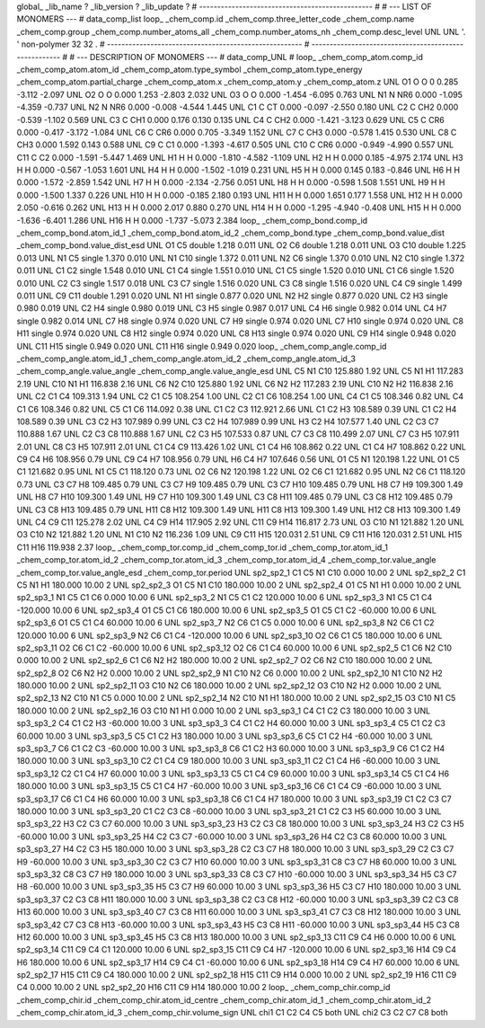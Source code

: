 global_
_lib_name         ?
_lib_version      ?
_lib_update       ?
# ------------------------------------------------
#
# ---   LIST OF MONOMERS ---
#
data_comp_list
loop_
_chem_comp.id
_chem_comp.three_letter_code
_chem_comp.name
_chem_comp.group
_chem_comp.number_atoms_all
_chem_comp.number_atoms_nh
_chem_comp.desc_level
UNL	UNL	'.		'	non-polymer	32	32	.
# ------------------------------------------------------
# ------------------------------------------------------
#
# --- DESCRIPTION OF MONOMERS ---
#
data_comp_UNL
#
loop_
_chem_comp_atom.comp_id
_chem_comp_atom.atom_id
_chem_comp_atom.type_symbol
_chem_comp_atom.type_energy
_chem_comp_atom.partial_charge
_chem_comp_atom.x
_chem_comp_atom.y
_chem_comp_atom.z
UNL          O1     O     O       0       0.285      -3.112      -2.097
UNL          O2     O     O   0.000       1.253      -2.803       2.032
UNL          O3     O     O   0.000      -1.454      -6.095       0.763
UNL          N1     N   NR6   0.000      -1.095      -4.359      -0.737
UNL          N2     N   NR6   0.000      -0.008      -4.544       1.445
UNL          C1     C    CT   0.000      -0.097      -2.550       0.180
UNL          C2     C   CH2   0.000      -0.539      -1.102       0.569
UNL          C3     C   CH1   0.000       0.176       0.130       0.135
UNL          C4     C   CH2   0.000      -1.421      -3.123       0.629
UNL          C5     C   CR6   0.000      -0.417      -3.172      -1.084
UNL          C6     C   CR6   0.000       0.705      -3.349       1.152
UNL          C7     C   CH3   0.000      -0.578       1.415       0.530
UNL          C8     C   CH3   0.000       1.592       0.143       0.588
UNL          C9     C    C1   0.000      -1.393      -4.617       0.505
UNL         C10     C   CR6   0.000      -0.949      -4.990       0.557
UNL         C11     C    C2   0.000      -1.591      -5.447       1.469
UNL          H1     H     H   0.000      -1.810      -4.582      -1.109
UNL          H2     H     H   0.000       0.185      -4.975       2.174
UNL          H3     H     H   0.000      -0.567      -1.053       1.601
UNL          H4     H     H   0.000      -1.502      -1.019       0.231
UNL          H5     H     H   0.000       0.145       0.183      -0.846
UNL          H6     H     H   0.000      -1.572      -2.859       1.542
UNL          H7     H     H   0.000      -2.134      -2.756       0.051
UNL          H8     H     H   0.000      -0.598       1.508       1.551
UNL          H9     H     H   0.000      -1.500       1.337       0.226
UNL         H10     H     H   0.000      -0.185       2.180       0.193
UNL         H11     H     H   0.000       1.651       0.177       1.558
UNL         H12     H     H   0.000       2.050      -0.616       0.262
UNL         H13     H     H   0.000       2.017       0.880       0.270
UNL         H14     H     H   0.000      -1.295      -4.940      -0.408
UNL         H15     H     H   0.000      -1.636      -6.401       1.286
UNL         H16     H     H   0.000      -1.737      -5.073       2.384
loop_
_chem_comp_bond.comp_id
_chem_comp_bond.atom_id_1
_chem_comp_bond.atom_id_2
_chem_comp_bond.type
_chem_comp_bond.value_dist
_chem_comp_bond.value_dist_esd
UNL          O1          C5      double     1.218   0.011
UNL          O2          C6      double     1.218   0.011
UNL          O3         C10      double     1.225   0.013
UNL          N1          C5      single     1.370   0.010
UNL          N1         C10      single     1.372   0.011
UNL          N2          C6      single     1.370   0.010
UNL          N2         C10      single     1.372   0.011
UNL          C1          C2      single     1.548   0.010
UNL          C1          C4      single     1.551   0.010
UNL          C1          C5      single     1.520   0.010
UNL          C1          C6      single     1.520   0.010
UNL          C2          C3      single     1.517   0.018
UNL          C3          C7      single     1.516   0.020
UNL          C3          C8      single     1.516   0.020
UNL          C4          C9      single     1.499   0.011
UNL          C9         C11      double     1.291   0.020
UNL          N1          H1      single     0.877   0.020
UNL          N2          H2      single     0.877   0.020
UNL          C2          H3      single     0.980   0.019
UNL          C2          H4      single     0.980   0.019
UNL          C3          H5      single     0.987   0.017
UNL          C4          H6      single     0.982   0.014
UNL          C4          H7      single     0.982   0.014
UNL          C7          H8      single     0.974   0.020
UNL          C7          H9      single     0.974   0.020
UNL          C7         H10      single     0.974   0.020
UNL          C8         H11      single     0.974   0.020
UNL          C8         H12      single     0.974   0.020
UNL          C8         H13      single     0.974   0.020
UNL          C9         H14      single     0.948   0.020
UNL         C11         H15      single     0.949   0.020
UNL         C11         H16      single     0.949   0.020
loop_
_chem_comp_angle.comp_id
_chem_comp_angle.atom_id_1
_chem_comp_angle.atom_id_2
_chem_comp_angle.atom_id_3
_chem_comp_angle.value_angle
_chem_comp_angle.value_angle_esd
UNL          C5          N1         C10     125.880    1.92
UNL          C5          N1          H1     117.283    2.19
UNL         C10          N1          H1     116.838    2.16
UNL          C6          N2         C10     125.880    1.92
UNL          C6          N2          H2     117.283    2.19
UNL         C10          N2          H2     116.838    2.16
UNL          C2          C1          C4     109.313    1.94
UNL          C2          C1          C5     108.254    1.00
UNL          C2          C1          C6     108.254    1.00
UNL          C4          C1          C5     108.346    0.82
UNL          C4          C1          C6     108.346    0.82
UNL          C5          C1          C6     114.092    0.38
UNL          C1          C2          C3     112.921    2.66
UNL          C1          C2          H3     108.589    0.39
UNL          C1          C2          H4     108.589    0.39
UNL          C3          C2          H3     107.989    0.99
UNL          C3          C2          H4     107.989    0.99
UNL          H3          C2          H4     107.577    1.40
UNL          C2          C3          C7     110.888    1.67
UNL          C2          C3          C8     110.888    1.67
UNL          C2          C3          H5     107.533    0.87
UNL          C7          C3          C8     110.499    2.07
UNL          C7          C3          H5     107.911    2.01
UNL          C8          C3          H5     107.911    2.01
UNL          C1          C4          C9     113.426    1.02
UNL          C1          C4          H6     108.862    0.22
UNL          C1          C4          H7     108.862    0.22
UNL          C9          C4          H6     108.956    0.79
UNL          C9          C4          H7     108.956    0.79
UNL          H6          C4          H7     107.646    0.56
UNL          O1          C5          N1     120.198    1.22
UNL          O1          C5          C1     121.682    0.95
UNL          N1          C5          C1     118.120    0.73
UNL          O2          C6          N2     120.198    1.22
UNL          O2          C6          C1     121.682    0.95
UNL          N2          C6          C1     118.120    0.73
UNL          C3          C7          H8     109.485    0.79
UNL          C3          C7          H9     109.485    0.79
UNL          C3          C7         H10     109.485    0.79
UNL          H8          C7          H9     109.300    1.49
UNL          H8          C7         H10     109.300    1.49
UNL          H9          C7         H10     109.300    1.49
UNL          C3          C8         H11     109.485    0.79
UNL          C3          C8         H12     109.485    0.79
UNL          C3          C8         H13     109.485    0.79
UNL         H11          C8         H12     109.300    1.49
UNL         H11          C8         H13     109.300    1.49
UNL         H12          C8         H13     109.300    1.49
UNL          C4          C9         C11     125.278    2.02
UNL          C4          C9         H14     117.905    2.92
UNL         C11          C9         H14     116.817    2.73
UNL          O3         C10          N1     121.882    1.20
UNL          O3         C10          N2     121.882    1.20
UNL          N1         C10          N2     116.236    1.09
UNL          C9         C11         H15     120.031    2.51
UNL          C9         C11         H16     120.031    2.51
UNL         H15         C11         H16     119.938    2.37
loop_
_chem_comp_tor.comp_id
_chem_comp_tor.id
_chem_comp_tor.atom_id_1
_chem_comp_tor.atom_id_2
_chem_comp_tor.atom_id_3
_chem_comp_tor.atom_id_4
_chem_comp_tor.value_angle
_chem_comp_tor.value_angle_esd
_chem_comp_tor.period
UNL       sp2_sp2_1          C1          C5          N1         C10       0.000   10.00     2
UNL       sp2_sp2_2          C1          C5          N1          H1     180.000   10.00     2
UNL       sp2_sp2_3          O1          C5          N1         C10     180.000   10.00     2
UNL       sp2_sp2_4          O1          C5          N1          H1       0.000   10.00     2
UNL       sp2_sp3_1          N1          C5          C1          C6       0.000   10.00     6
UNL       sp2_sp3_2          N1          C5          C1          C2     120.000   10.00     6
UNL       sp2_sp3_3          N1          C5          C1          C4    -120.000   10.00     6
UNL       sp2_sp3_4          O1          C5          C1          C6     180.000   10.00     6
UNL       sp2_sp3_5          O1          C5          C1          C2     -60.000   10.00     6
UNL       sp2_sp3_6          O1          C5          C1          C4      60.000   10.00     6
UNL       sp2_sp3_7          N2          C6          C1          C5       0.000   10.00     6
UNL       sp2_sp3_8          N2          C6          C1          C2     120.000   10.00     6
UNL       sp2_sp3_9          N2          C6          C1          C4    -120.000   10.00     6
UNL      sp2_sp3_10          O2          C6          C1          C5     180.000   10.00     6
UNL      sp2_sp3_11          O2          C6          C1          C2     -60.000   10.00     6
UNL      sp2_sp3_12          O2          C6          C1          C4      60.000   10.00     6
UNL       sp2_sp2_5          C1          C6          N2         C10       0.000   10.00     2
UNL       sp2_sp2_6          C1          C6          N2          H2     180.000   10.00     2
UNL       sp2_sp2_7          O2          C6          N2         C10     180.000   10.00     2
UNL       sp2_sp2_8          O2          C6          N2          H2       0.000   10.00     2
UNL       sp2_sp2_9          N1         C10          N2          C6       0.000   10.00     2
UNL      sp2_sp2_10          N1         C10          N2          H2     180.000   10.00     2
UNL      sp2_sp2_11          O3         C10          N2          C6     180.000   10.00     2
UNL      sp2_sp2_12          O3         C10          N2          H2       0.000   10.00     2
UNL      sp2_sp2_13          N2         C10          N1          C5       0.000   10.00     2
UNL      sp2_sp2_14          N2         C10          N1          H1     180.000   10.00     2
UNL      sp2_sp2_15          O3         C10          N1          C5     180.000   10.00     2
UNL      sp2_sp2_16          O3         C10          N1          H1       0.000   10.00     2
UNL       sp3_sp3_1          C4          C1          C2          C3     180.000   10.00     3
UNL       sp3_sp3_2          C4          C1          C2          H3     -60.000   10.00     3
UNL       sp3_sp3_3          C4          C1          C2          H4      60.000   10.00     3
UNL       sp3_sp3_4          C5          C1          C2          C3      60.000   10.00     3
UNL       sp3_sp3_5          C5          C1          C2          H3     180.000   10.00     3
UNL       sp3_sp3_6          C5          C1          C2          H4     -60.000   10.00     3
UNL       sp3_sp3_7          C6          C1          C2          C3     -60.000   10.00     3
UNL       sp3_sp3_8          C6          C1          C2          H3      60.000   10.00     3
UNL       sp3_sp3_9          C6          C1          C2          H4     180.000   10.00     3
UNL      sp3_sp3_10          C2          C1          C4          C9     180.000   10.00     3
UNL      sp3_sp3_11          C2          C1          C4          H6     -60.000   10.00     3
UNL      sp3_sp3_12          C2          C1          C4          H7      60.000   10.00     3
UNL      sp3_sp3_13          C5          C1          C4          C9      60.000   10.00     3
UNL      sp3_sp3_14          C5          C1          C4          H6     180.000   10.00     3
UNL      sp3_sp3_15          C5          C1          C4          H7     -60.000   10.00     3
UNL      sp3_sp3_16          C6          C1          C4          C9     -60.000   10.00     3
UNL      sp3_sp3_17          C6          C1          C4          H6      60.000   10.00     3
UNL      sp3_sp3_18          C6          C1          C4          H7     180.000   10.00     3
UNL      sp3_sp3_19          C1          C2          C3          C7     180.000   10.00     3
UNL      sp3_sp3_20          C1          C2          C3          C8     -60.000   10.00     3
UNL      sp3_sp3_21          C1          C2          C3          H5      60.000   10.00     3
UNL      sp3_sp3_22          H3          C2          C3          C7      60.000   10.00     3
UNL      sp3_sp3_23          H3          C2          C3          C8     180.000   10.00     3
UNL      sp3_sp3_24          H3          C2          C3          H5     -60.000   10.00     3
UNL      sp3_sp3_25          H4          C2          C3          C7     -60.000   10.00     3
UNL      sp3_sp3_26          H4          C2          C3          C8      60.000   10.00     3
UNL      sp3_sp3_27          H4          C2          C3          H5     180.000   10.00     3
UNL      sp3_sp3_28          C2          C3          C7          H8     180.000   10.00     3
UNL      sp3_sp3_29          C2          C3          C7          H9     -60.000   10.00     3
UNL      sp3_sp3_30          C2          C3          C7         H10      60.000   10.00     3
UNL      sp3_sp3_31          C8          C3          C7          H8      60.000   10.00     3
UNL      sp3_sp3_32          C8          C3          C7          H9     180.000   10.00     3
UNL      sp3_sp3_33          C8          C3          C7         H10     -60.000   10.00     3
UNL      sp3_sp3_34          H5          C3          C7          H8     -60.000   10.00     3
UNL      sp3_sp3_35          H5          C3          C7          H9      60.000   10.00     3
UNL      sp3_sp3_36          H5          C3          C7         H10     180.000   10.00     3
UNL      sp3_sp3_37          C2          C3          C8         H11     180.000   10.00     3
UNL      sp3_sp3_38          C2          C3          C8         H12     -60.000   10.00     3
UNL      sp3_sp3_39          C2          C3          C8         H13      60.000   10.00     3
UNL      sp3_sp3_40          C7          C3          C8         H11      60.000   10.00     3
UNL      sp3_sp3_41          C7          C3          C8         H12     180.000   10.00     3
UNL      sp3_sp3_42          C7          C3          C8         H13     -60.000   10.00     3
UNL      sp3_sp3_43          H5          C3          C8         H11     -60.000   10.00     3
UNL      sp3_sp3_44          H5          C3          C8         H12      60.000   10.00     3
UNL      sp3_sp3_45          H5          C3          C8         H13     180.000   10.00     3
UNL      sp2_sp3_13         C11          C9          C4          H6       0.000   10.00     6
UNL      sp2_sp3_14         C11          C9          C4          C1     120.000   10.00     6
UNL      sp2_sp3_15         C11          C9          C4          H7    -120.000   10.00     6
UNL      sp2_sp3_16         H14          C9          C4          H6     180.000   10.00     6
UNL      sp2_sp3_17         H14          C9          C4          C1     -60.000   10.00     6
UNL      sp2_sp3_18         H14          C9          C4          H7      60.000   10.00     6
UNL      sp2_sp2_17         H15         C11          C9          C4     180.000   10.00     2
UNL      sp2_sp2_18         H15         C11          C9         H14       0.000   10.00     2
UNL      sp2_sp2_19         H16         C11          C9          C4       0.000   10.00     2
UNL      sp2_sp2_20         H16         C11          C9         H14     180.000   10.00     2
loop_
_chem_comp_chir.comp_id
_chem_comp_chir.id
_chem_comp_chir.atom_id_centre
_chem_comp_chir.atom_id_1
_chem_comp_chir.atom_id_2
_chem_comp_chir.atom_id_3
_chem_comp_chir.volume_sign
UNL    chi1    C1    C2    C4    C5    both
UNL    chi2    C3    C2    C7    C8    both
